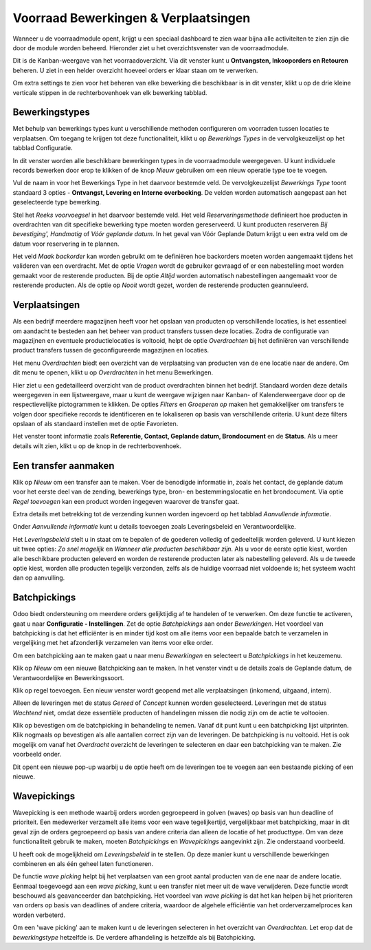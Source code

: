 =====================================
Voorraad Bewerkingen & Verplaatsingen
=====================================

Wanneer u de voorraadmodule opent, krijgt u een speciaal dashboard te zien waar bijna alle activiteiten te zien zijn die door de module worden beheerd. Hieronder ziet u het overzichtsvenster van de voorraadmodule.

.. image:: product-configuratie-media/image35.png

Dit is de Kanban-weergave van het voorraadoverzicht. Via dit venster kunt u **Ontvangsten, Inkooporders en Retouren** beheren. U ziet in een helder overzicht hoeveel orders er klaar staan om te verwerken.

Om extra settings te zien voor het beheren van elke bewerking die beschikbaar is in dit venster, klikt u op de drie kleine verticale stippen in de rechterbovenhoek van elk bewerking tabblad.

.. image:: product-configuratie-media/image36.png


Bewerkingstypes
---------------
Met behulp van bewerkings types kunt u verschillende methoden configureren om voorraden tussen locaties te verplaatsen. Om toegang te krijgen tot deze functionaliteit, klikt u op *Bewerkings Types* in de vervolgkeuzelijst op het tabblad Configuratie.

In dit venster worden alle beschikbare bewerkingen types in de voorraadmodule weergegeven. U kunt individuele records bewerken door erop te klikken of de knop *Nieuw* gebruiken om een nieuw operatie type toe te voegen.

.. image:: product-configuratie-media/image37.png

Vul de naam in voor het Bewerkings Type in het daarvoor bestemde veld. De vervolgkeuzelijst *Bewerkings Type* toont standaard 3 opties - **Ontvangst, Levering en Interne overboeking**.
De velden worden automatisch aangepast aan het geselecteerde type bewerking.

Stel het *Reeks voorvoegsel* in het daarvoor bestemde veld. Het veld *Reserveringsmethode* definieert hoe producten in overdrachten van dit specifieke bewerking type moeten worden gereserveerd. U kunt producten reserveren *Bij bevestiging', Handmatig* of *Vóór geplande datum*. In het geval van Vóór Geplande Datum krijgt u een extra veld om de datum voor reservering in te plannen.

Het veld *Maak backorder* kan worden gebruikt om te definiëren hoe backorders moeten worden aangemaakt tijdens het valideren van een overdracht. Met de optie *Vragen* wordt de gebruiker gevraagd of er een nabestelling moet worden gemaakt voor de resterende producten. Bij de optie *Altijd* worden automatisch nabestellingen aangemaakt voor de resterende producten. Als de optie op *Nooit* wordt gezet, worden de resterende producten geannuleerd.

Verplaatsingen
--------------

Als een bedrijf meerdere magazijnen heeft voor het opslaan van producten op verschillende locaties, is het essentieel om aandacht te besteden aan het beheer van product transfers tussen deze locaties.
Zodra de configuratie van magazijnen en eventuele productielocaties is voltooid, helpt de optie *Overdrachten* bij het definiëren van verschillende product transfers tussen de geconfigureerde magazijnen en locaties.

Het menu *Overdrachten* biedt een overzicht van de verplaatsing van producten van de ene locatie naar de andere. Om dit menu te openen, klikt u op *Overdrachten* in het menu Bewerkingen.

.. image:: product-configuratie-media/image38.png

Hier ziet u een gedetailleerd overzicht van de product overdrachten binnen het bedrijf. Standaard worden deze details weergegeven in een lijstweergave, maar u kunt de weergave wijzigen naar Kanban- of Kalenderweergave door op de respectievelijke pictogrammen te klikken. De opties *Filters* en *Groeperen op* maken het gemakkelijker om transfers te volgen door specifieke records te identificeren en te lokaliseren op basis van verschillende criteria. U kunt deze filters opslaan of als standaard instellen met de optie Favorieten.

Het venster toont informatie zoals **Referentie, Contact, Geplande datum, Brondocument** en de **Status**. Als u meer details wilt zien, klikt u op de knop in de rechterbovenhoek.

Een transfer aanmaken
---------------------

Klik op *Nieuw* om een transfer aan te maken. Voer de benodigde informatie in, zoals het contact, de geplande datum voor het eerste deel van de zending, bewerkings type, bron- en bestemmingslocatie en het brondocument. Via optie *Regel toevoegen* kan een product worden ingegeven waarover de transfer gaat.


Extra details met betrekking tot de verzending kunnen worden ingevoerd op het tabblad *Aanvullende informatie*.

.. image:: product-configuratie-media/image39.png

Onder *Aanvullende informatie* kunt u details toevoegen zoals Leveringsbeleid en Verantwoordelijke.

.. image:: product-configuratie-media/image40.png

Het *Leveringsbeleid* stelt u in staat om te bepalen of de goederen volledig of gedeeltelijk worden geleverd. U kunt kiezen uit twee opties: *Zo snel mogelijk* en *Wanneer alle producten beschikbaar zijn*. Als u voor de eerste optie kiest, worden alle beschikbare producten geleverd en worden de resterende producten later als nabestelling geleverd. Als u de tweede optie kiest, worden alle producten tegelijk verzonden, zelfs als de huidige voorraad niet voldoende is; het systeem wacht dan op aanvulling.


Batchpickings
-------------

Odoo biedt ondersteuning om meerdere orders gelijktijdig af te handelen of te verwerken. Om deze functie te activeren, gaat u naar **Configuratie - Instellingen**. Zet de optie *Batchpickings* aan onder *Bewerkingen*. Het voordeel van batchpicking is dat het efficiënter is en minder tijd kost om alle items voor een bepaalde batch te verzamelen in vergelijking met het afzonderlijk verzamelen van items voor elke order.

.. image:: product-configuratie-media/image41.png

Om een batchpicking aan te maken gaat u naar menu *Bewerkingen* en selecteert u *Batchpickings* in het keuzemenu.

.. image:: product-configuratie-media/image42.png

Klik op *Nieuw* om een nieuwe Batchpicking aan te maken. In het venster vindt u de details zoals de Geplande datum, de Verantwoordelijke en Bewerkingssoort.

.. image:: product-configuratie-media/image43.png

Klik op regel toevoegen. Een nieuw venster wordt geopend met alle verplaatsingen (inkomend, uitgaand, intern).

.. image:: product-configuratie-media/image44.png

Alleen de leveringen met de status *Gereed* of *Concept* kunnen worden geselecteerd. Leveringen met de status *Wachtend* niet, omdat deze essentiële producten of handelingen missen die nodig zijn om de actie te voltooien.

.. image:: product-configuratie-media/image45.png

Klik op bevestigen om de batchpicking in behandeling te nemen. Vanaf dit punt kunt u een batchpicking lijst uitprinten.  Klik nogmaals op bevestigen als alle aantallen correct zijn van de leveringen. De batchpicking is nu voltooid.
Het is ook mogelijk om vanaf het *Overdracht* overzicht de leveringen te selecteren en daar een batchpicking van te maken. Zie voorbeeld onder.

.. image:: product-configuratie-media/image46.png

Dit opent een nieuwe pop-up waarbij u de optie heeft om de leveringen toe te voegen aan een bestaande picking of een nieuwe.

Wavepickings
------------

Wavepicking is een methode waarbij orders worden gegroepeerd in golven (waves) op basis van hun deadline of prioriteit. Een medewerker verzamelt alle items voor een wave tegelijkertijd, vergelijkbaar met batchpicking, maar in dit geval zijn de orders gegroepeerd op basis van andere criteria dan alleen de locatie of het producttype. Om van deze functionaliteit gebruik te maken, moeten *Batchpickings* en *Wavepickings* aangevinkt zijn. Zie onderstaand voorbeeld.

.. image:: product-configuratie-media/image47.png

U heeft ook de mogelijkheid om *Leveringsbeleid* in te stellen. Op deze manier kunt u verschillende bewerkingen combineren en als één geheel laten functioneren.

De functie *wave picking* helpt bij het verplaatsen van een groot aantal producten van de ene naar de andere locatie. Eenmaal toegevoegd aan een *wave picking*, kunt u een transfer niet meer uit de wave verwijderen. Deze functie wordt beschouwd als geavanceerder dan batchpicking.
Het voordeel van *wave picking* is dat het kan helpen bij het prioriteren van orders op basis van deadlines of andere criteria, waardoor de algehele efficiëntie van het orderverzamelproces kan worden verbeterd.

Om een 'wave picking' aan te maken kunt u de leveringen selecteren in het overzicht van *Overdrachten*. Let erop dat de *bewerkingstype* hetzelfde is. De verdere afhandeling is hetzelfde als bij Batchpicking.
